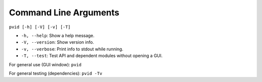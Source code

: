 Command Line Arguments
======================


``pvid [-h] [-V] [-v] [-T]``

* ``-h, --help``: Show a help message.
* ``-V, --version``: Show version info.
* ``-v, --verbose``: Print info to stdout while running.
* ``-T, --test``: Test API and dependent modules without opening a GUI.

For general use (GUI window): ``pvid``

For general testing (dependencies): ``pvid -Tv``
